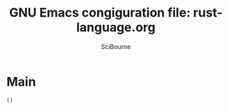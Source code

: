 #+title: GNU Emacs congiguration file: rust-language.org
#+author: SciBourne

#+LANGUAGE: en
#+PROPERTY: results silent
#+STARTUP: showall
#+STARTUP: indent
#+STARTUP: hidestars


* Main

#+BEGIN_SRC emacs-lisp
  ()
#+END_SRC
